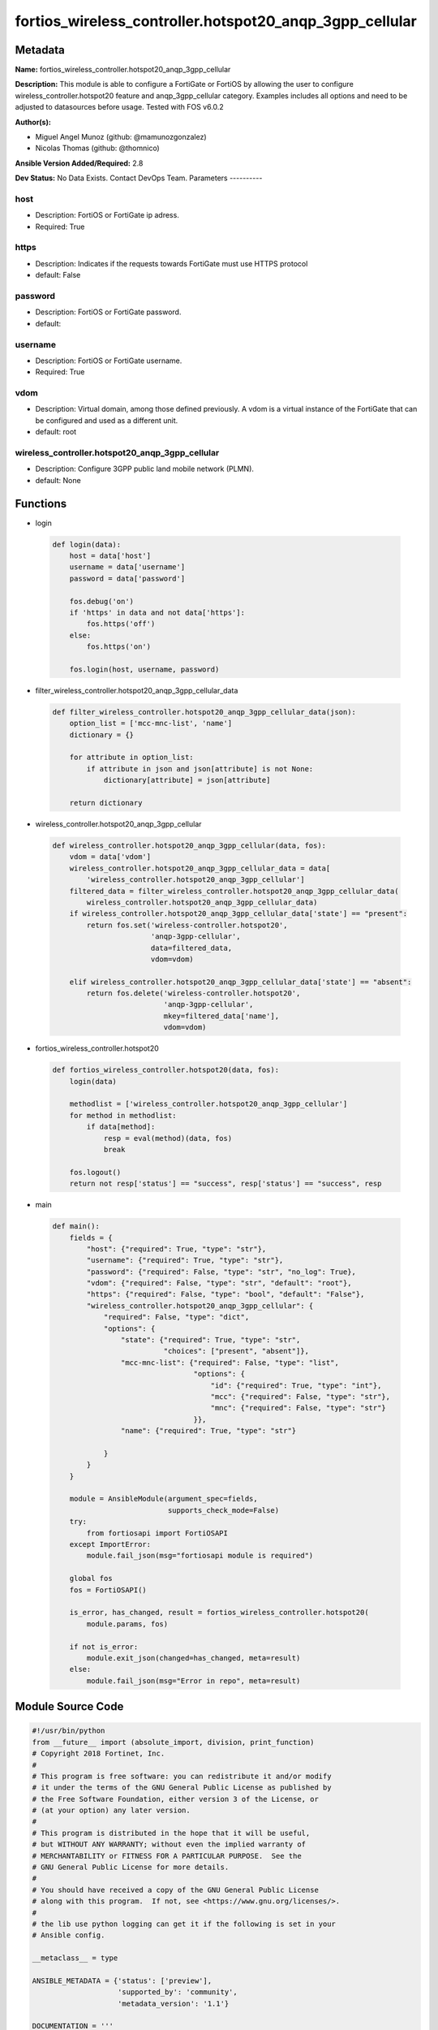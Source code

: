 ========================================================
fortios_wireless_controller.hotspot20_anqp_3gpp_cellular
========================================================


Metadata
--------




**Name:** fortios_wireless_controller.hotspot20_anqp_3gpp_cellular

**Description:** This module is able to configure a FortiGate or FortiOS by allowing the user to configure wireless_controller.hotspot20 feature and anqp_3gpp_cellular category. Examples includes all options and need to be adjusted to datasources before usage. Tested with FOS v6.0.2


**Author(s):**

- Miguel Angel Munoz (github: @mamunozgonzalez)

- Nicolas Thomas (github: @thomnico)



**Ansible Version Added/Required:** 2.8

**Dev Status:** No Data Exists. Contact DevOps Team.
Parameters
----------

host
++++

- Description: FortiOS or FortiGate ip adress.



- Required: True

https
+++++

- Description: Indicates if the requests towards FortiGate must use HTTPS protocol



- default: False

password
++++++++

- Description: FortiOS or FortiGate password.



- default:

username
++++++++

- Description: FortiOS or FortiGate username.



- Required: True

vdom
++++

- Description: Virtual domain, among those defined previously. A vdom is a virtual instance of the FortiGate that can be configured and used as a different unit.



- default: root

wireless_controller.hotspot20_anqp_3gpp_cellular
++++++++++++++++++++++++++++++++++++++++++++++++

- Description: Configure 3GPP public land mobile network (PLMN).



- default: None




Functions
---------




- login

 .. code-block:: python

    def login(data):
        host = data['host']
        username = data['username']
        password = data['password']

        fos.debug('on')
        if 'https' in data and not data['https']:
            fos.https('off')
        else:
            fos.https('on')

        fos.login(host, username, password)



- filter_wireless_controller.hotspot20_anqp_3gpp_cellular_data

 .. code-block:: python

    def filter_wireless_controller.hotspot20_anqp_3gpp_cellular_data(json):
        option_list = ['mcc-mnc-list', 'name']
        dictionary = {}

        for attribute in option_list:
            if attribute in json and json[attribute] is not None:
                dictionary[attribute] = json[attribute]

        return dictionary



- wireless_controller.hotspot20_anqp_3gpp_cellular

 .. code-block:: python

    def wireless_controller.hotspot20_anqp_3gpp_cellular(data, fos):
        vdom = data['vdom']
        wireless_controller.hotspot20_anqp_3gpp_cellular_data = data[
            'wireless_controller.hotspot20_anqp_3gpp_cellular']
        filtered_data = filter_wireless_controller.hotspot20_anqp_3gpp_cellular_data(
            wireless_controller.hotspot20_anqp_3gpp_cellular_data)
        if wireless_controller.hotspot20_anqp_3gpp_cellular_data['state'] == "present":
            return fos.set('wireless-controller.hotspot20',
                           'anqp-3gpp-cellular',
                           data=filtered_data,
                           vdom=vdom)

        elif wireless_controller.hotspot20_anqp_3gpp_cellular_data['state'] == "absent":
            return fos.delete('wireless-controller.hotspot20',
                              'anqp-3gpp-cellular',
                              mkey=filtered_data['name'],
                              vdom=vdom)



- fortios_wireless_controller.hotspot20

 .. code-block:: python

    def fortios_wireless_controller.hotspot20(data, fos):
        login(data)

        methodlist = ['wireless_controller.hotspot20_anqp_3gpp_cellular']
        for method in methodlist:
            if data[method]:
                resp = eval(method)(data, fos)
                break

        fos.logout()
        return not resp['status'] == "success", resp['status'] == "success", resp



- main

 .. code-block:: python

    def main():
        fields = {
            "host": {"required": True, "type": "str"},
            "username": {"required": True, "type": "str"},
            "password": {"required": False, "type": "str", "no_log": True},
            "vdom": {"required": False, "type": "str", "default": "root"},
            "https": {"required": False, "type": "bool", "default": "False"},
            "wireless_controller.hotspot20_anqp_3gpp_cellular": {
                "required": False, "type": "dict",
                "options": {
                    "state": {"required": True, "type": "str",
                              "choices": ["present", "absent"]},
                    "mcc-mnc-list": {"required": False, "type": "list",
                                     "options": {
                                         "id": {"required": True, "type": "int"},
                                         "mcc": {"required": False, "type": "str"},
                                         "mnc": {"required": False, "type": "str"}
                                     }},
                    "name": {"required": True, "type": "str"}

                }
            }
        }

        module = AnsibleModule(argument_spec=fields,
                               supports_check_mode=False)
        try:
            from fortiosapi import FortiOSAPI
        except ImportError:
            module.fail_json(msg="fortiosapi module is required")

        global fos
        fos = FortiOSAPI()

        is_error, has_changed, result = fortios_wireless_controller.hotspot20(
            module.params, fos)

        if not is_error:
            module.exit_json(changed=has_changed, meta=result)
        else:
            module.fail_json(msg="Error in repo", meta=result)





Module Source Code
------------------

.. code-block:: python

    #!/usr/bin/python
    from __future__ import (absolute_import, division, print_function)
    # Copyright 2018 Fortinet, Inc.
    #
    # This program is free software: you can redistribute it and/or modify
    # it under the terms of the GNU General Public License as published by
    # the Free Software Foundation, either version 3 of the License, or
    # (at your option) any later version.
    #
    # This program is distributed in the hope that it will be useful,
    # but WITHOUT ANY WARRANTY; without even the implied warranty of
    # MERCHANTABILITY or FITNESS FOR A PARTICULAR PURPOSE.  See the
    # GNU General Public License for more details.
    #
    # You should have received a copy of the GNU General Public License
    # along with this program.  If not, see <https://www.gnu.org/licenses/>.
    #
    # the lib use python logging can get it if the following is set in your
    # Ansible config.

    __metaclass__ = type

    ANSIBLE_METADATA = {'status': ['preview'],
                        'supported_by': 'community',
                        'metadata_version': '1.1'}

    DOCUMENTATION = '''
    ---
    module: fortios_wireless_controller.hotspot20_anqp_3gpp_cellular
    short_description: Configure 3GPP public land mobile network (PLMN).
    description:
        - This module is able to configure a FortiGate or FortiOS by
          allowing the user to configure wireless_controller.hotspot20 feature and anqp_3gpp_cellular category.
          Examples includes all options and need to be adjusted to datasources before usage.
          Tested with FOS v6.0.2
    version_added: "2.8"
    author:
        - Miguel Angel Munoz (@mamunozgonzalez)
        - Nicolas Thomas (@thomnico)
    notes:
        - Requires fortiosapi library developed by Fortinet
        - Run as a local_action in your playbook
    requirements:
        - fortiosapi>=0.9.8
    options:
        host:
           description:
                - FortiOS or FortiGate ip adress.
           required: true
        username:
            description:
                - FortiOS or FortiGate username.
            required: true
        password:
            description:
                - FortiOS or FortiGate password.
            default: ""
        vdom:
            description:
                - Virtual domain, among those defined previously. A vdom is a
                  virtual instance of the FortiGate that can be configured and
                  used as a different unit.
            default: root
        https:
            description:
                - Indicates if the requests towards FortiGate must use HTTPS
                  protocol
            type: bool
            default: false
        wireless_controller.hotspot20_anqp_3gpp_cellular:
            description:
                - Configure 3GPP public land mobile network (PLMN).
            default: null
            suboptions:
                state:
                    description:
                        - Indicates whether to create or remove the object
                    choices:
                        - present
                        - absent
                mcc-mnc-list:
                    description:
                        - Mobile Country Code and Mobile Network Code configuration.
                    suboptions:
                        id:
                            description:
                                - ID.
                            required: true
                        mcc:
                            description:
                                - Mobile country code.
                        mnc:
                            description:
                                - Mobile network code.
                name:
                    description:
                        - 3GPP PLMN name.
                    required: true
    '''

    EXAMPLES = '''
    - hosts: localhost
      vars:
       host: "192.168.122.40"
       username: "admin"
       password: ""
       vdom: "root"
      tasks:
      - name: Configure 3GPP public land mobile network (PLMN).
        fortios_wireless_controller.hotspot20_anqp_3gpp_cellular:
          host:  "{{ host }}"
          username: "{{ username }}"
          password: "{{ password }}"
          vdom:  "{{ vdom }}"
          wireless_controller.hotspot20_anqp_3gpp_cellular:
            state: "present"
            mcc-mnc-list:
             -
                id:  "4"
                mcc: "<your_own_value>"
                mnc: "<your_own_value>"
            name: "default_name_7"
    '''

    RETURN = '''
    build:
      description: Build number of the fortigate image
      returned: always
      type: string
      sample: '1547'
    http_method:
      description: Last method used to provision the content into FortiGate
      returned: always
      type: string
      sample: 'PUT'
    http_status:
      description: Last result given by FortiGate on last operation applied
      returned: always
      type: string
      sample: "200"
    mkey:
      description: Master key (id) used in the last call to FortiGate
      returned: success
      type: string
      sample: "key1"
    name:
      description: Name of the table used to fulfill the request
      returned: always
      type: string
      sample: "urlfilter"
    path:
      description: Path of the table used to fulfill the request
      returned: always
      type: string
      sample: "webfilter"
    revision:
      description: Internal revision number
      returned: always
      type: string
      sample: "17.0.2.10658"
    serial:
      description: Serial number of the unit
      returned: always
      type: string
      sample: "FGVMEVYYQT3AB5352"
    status:
      description: Indication of the operation's result
      returned: always
      type: string
      sample: "success"
    vdom:
      description: Virtual domain used
      returned: always
      type: string
      sample: "root"
    version:
      description: Version of the FortiGate
      returned: always
      type: string
      sample: "v5.6.3"

    '''

    from ansible.module_utils.basic import AnsibleModule

    fos = None


    def login(data):
        host = data['host']
        username = data['username']
        password = data['password']

        fos.debug('on')
        if 'https' in data and not data['https']:
            fos.https('off')
        else:
            fos.https('on')

        fos.login(host, username, password)


    def filter_wireless_controller.hotspot20_anqp_3gpp_cellular_data(json):
        option_list = ['mcc-mnc-list', 'name']
        dictionary = {}

        for attribute in option_list:
            if attribute in json and json[attribute] is not None:
                dictionary[attribute] = json[attribute]

        return dictionary


    def wireless_controller.hotspot20_anqp_3gpp_cellular(data, fos):
        vdom = data['vdom']
        wireless_controller.hotspot20_anqp_3gpp_cellular_data = data[
            'wireless_controller.hotspot20_anqp_3gpp_cellular']
        filtered_data = filter_wireless_controller.hotspot20_anqp_3gpp_cellular_data(
            wireless_controller.hotspot20_anqp_3gpp_cellular_data)
        if wireless_controller.hotspot20_anqp_3gpp_cellular_data['state'] == "present":
            return fos.set('wireless-controller.hotspot20',
                           'anqp-3gpp-cellular',
                           data=filtered_data,
                           vdom=vdom)

        elif wireless_controller.hotspot20_anqp_3gpp_cellular_data['state'] == "absent":
            return fos.delete('wireless-controller.hotspot20',
                              'anqp-3gpp-cellular',
                              mkey=filtered_data['name'],
                              vdom=vdom)


    def fortios_wireless_controller.hotspot20(data, fos):
        login(data)

        methodlist = ['wireless_controller.hotspot20_anqp_3gpp_cellular']
        for method in methodlist:
            if data[method]:
                resp = eval(method)(data, fos)
                break

        fos.logout()
        return not resp['status'] == "success", resp['status'] == "success", resp


    def main():
        fields = {
            "host": {"required": True, "type": "str"},
            "username": {"required": True, "type": "str"},
            "password": {"required": False, "type": "str", "no_log": True},
            "vdom": {"required": False, "type": "str", "default": "root"},
            "https": {"required": False, "type": "bool", "default": "False"},
            "wireless_controller.hotspot20_anqp_3gpp_cellular": {
                "required": False, "type": "dict",
                "options": {
                    "state": {"required": True, "type": "str",
                              "choices": ["present", "absent"]},
                    "mcc-mnc-list": {"required": False, "type": "list",
                                     "options": {
                                         "id": {"required": True, "type": "int"},
                                         "mcc": {"required": False, "type": "str"},
                                         "mnc": {"required": False, "type": "str"}
                                     }},
                    "name": {"required": True, "type": "str"}

                }
            }
        }

        module = AnsibleModule(argument_spec=fields,
                               supports_check_mode=False)
        try:
            from fortiosapi import FortiOSAPI
        except ImportError:
            module.fail_json(msg="fortiosapi module is required")

        global fos
        fos = FortiOSAPI()

        is_error, has_changed, result = fortios_wireless_controller.hotspot20(
            module.params, fos)

        if not is_error:
            module.exit_json(changed=has_changed, meta=result)
        else:
            module.fail_json(msg="Error in repo", meta=result)


    if __name__ == '__main__':
        main()


